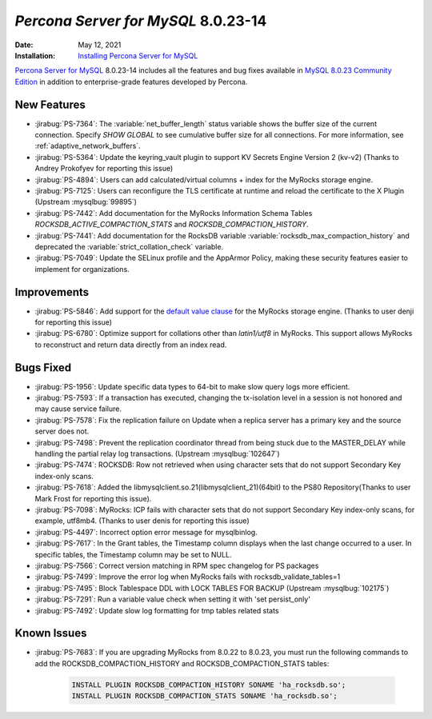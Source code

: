 .. _PS-8.0.23-14:

================================================================================
*Percona Server for MySQL* 8.0.23-14
================================================================================

:Date: May 12, 2021
:Installation: `Installing Percona Server for MySQL <https://www.percona.com/doc/percona-server/8.0/installation.html>`_

`Percona Server for MySQL <https://www.percona.com/software/mysql-database/percona-server>`_ 8.0.23-14
includes all the features and bug fixes available in
`MySQL 8.0.23 Community Edition <https://dev.mysql.com/doc/relnotes/mysql/8.0/en/news-8-0-23.html>`_
in addition to enterprise-grade features developed by Percona.

New Features
================================================================================

* :jirabug:`PS-7364`: The :variable:`net_buffer_length` status variable shows the buffer size of the current connection. Specify `SHOW GLOBAL` to see cumulative buffer size for all connections. For more information, see :ref:`adaptive_network_buffers`.
* :jirabug:`PS-5364`: Update the keyring_vault plugin to support KV Secrets Engine Version 2 (kv-v2) (Thanks to Andrey Prokofyev for reporting this issue)
* :jirabug:`PS-4894`: Users can add calculated/virtual columns + index for the MyRocks storage engine.
* :jirabug:`PS-7125`: Users can reconfigure the TLS certificate at runtime and reload the certificate to the X Plugin (Upstream :mysqlbug:`99895`)
* :jirabug:`PS-7442`: Add documentation for the MyRocks Information Schema Tables `ROCKSDB_ACTIVE_COMPACTION_STATS` and `ROCKSDB_COMPACTION_HISTORY`.
* :jirabug:`PS-7441`: Add documentation for the RocksDB variable :variable:`rocksdb_max_compaction_history` and deprecated the :variable:`strict_collation_check` variable.
* :jirabug:`PS-7049`: Update the SELinux profile and the AppArmor Policy, making these security features easier to implement for organizations.



Improvements
================================================================================

* :jirabug:`PS-5846`: Add support for the `default value clause <https://dev.mysql.com/doc/refman/8.0/en/data-type-defaults.html>`__ for the MyRocks storage engine. (Thanks to user denji for reporting this issue)
* :jirabug:`PS-6780`: Optimize support for collations other than `latin1/utf8` in MyRocks. This support allows MyRocks to reconstruct and return data directly from an index read.



Bugs Fixed
================================================================================

* :jirabug:`PS-1956`: Update specific data types to 64-bit to make slow query logs more efficient.
* :jirabug:`PS-7593`: If a transaction has executed, changing the tx-isolation level in a session is not honored and may cause service failure.
* :jirabug:`PS-7578`: Fix the replication failure on Update when a replica server has a primary key and the source server does not.
* :jirabug:`PS-7498`: Prevent the replication coordinator thread from being stuck due to the MASTER_DELAY while handling the partial relay log transactions. (Upstream :mysqlbug:`102647`)
* :jirabug:`PS-7474`: ROCKSDB: Row not retrieved when using character sets that do not support Secondary Key index-only scans.
* :jirabug:`PS-7618`: Added the libmysqlclient.so.21(libmysqlclient_21)(64bit) to the PS80 Repository(Thanks to user Mark Frost for reporting this issue).
* :jirabug:`PS-7098`: MyRocks: ICP fails with character sets that do not support Secondary Key index-only scans, for example, utf8mb4. (Thanks to user denis for reporting this issue)
* :jirabug:`PS-4497`: Incorrect option error message for mysqlbinlog.
* :jirabug:`PS-7617`: In the Grant tables, the Timestamp column displays when the last change occurred to a user. In specific tables, the Timestamp column may be set to NULL. 
* :jirabug:`PS-7566`: Correct version matching in RPM spec changelog for PS packages
* :jirabug:`PS-7499`: Improve the error log when MyRocks fails with rocksdb_validate_tables=1
* :jirabug:`PS-7495`: Block Tablespace DDL with LOCK TABLES FOR BACKUP (Upstream :mysqlbug:`102175`)
* :jirabug:`PS-7291`: Run a variable value check when setting it with 'set persist_only'
* :jirabug:`PS-7492`: Update slow log formatting for tmp tables related stats


Known Issues 
===============================================================================

* :jirabug:`PS-7683`: If you are upgrading MyRocks from 8.0.22 to 8.0.23, you must run the following commands to add the ROCKSDB_COMPACTION_HISTORY and ROCKSDB_COMPACTION_STATS tables:

    .. sourcecode:: mysql

       INSTALL PLUGIN ROCKSDB_COMPACTION_HISTORY SONAME 'ha_rocksdb.so';
       INSTALL PLUGIN ROCKSDB_COMPACTION_STATS SONAME 'ha_rocksdb.so';